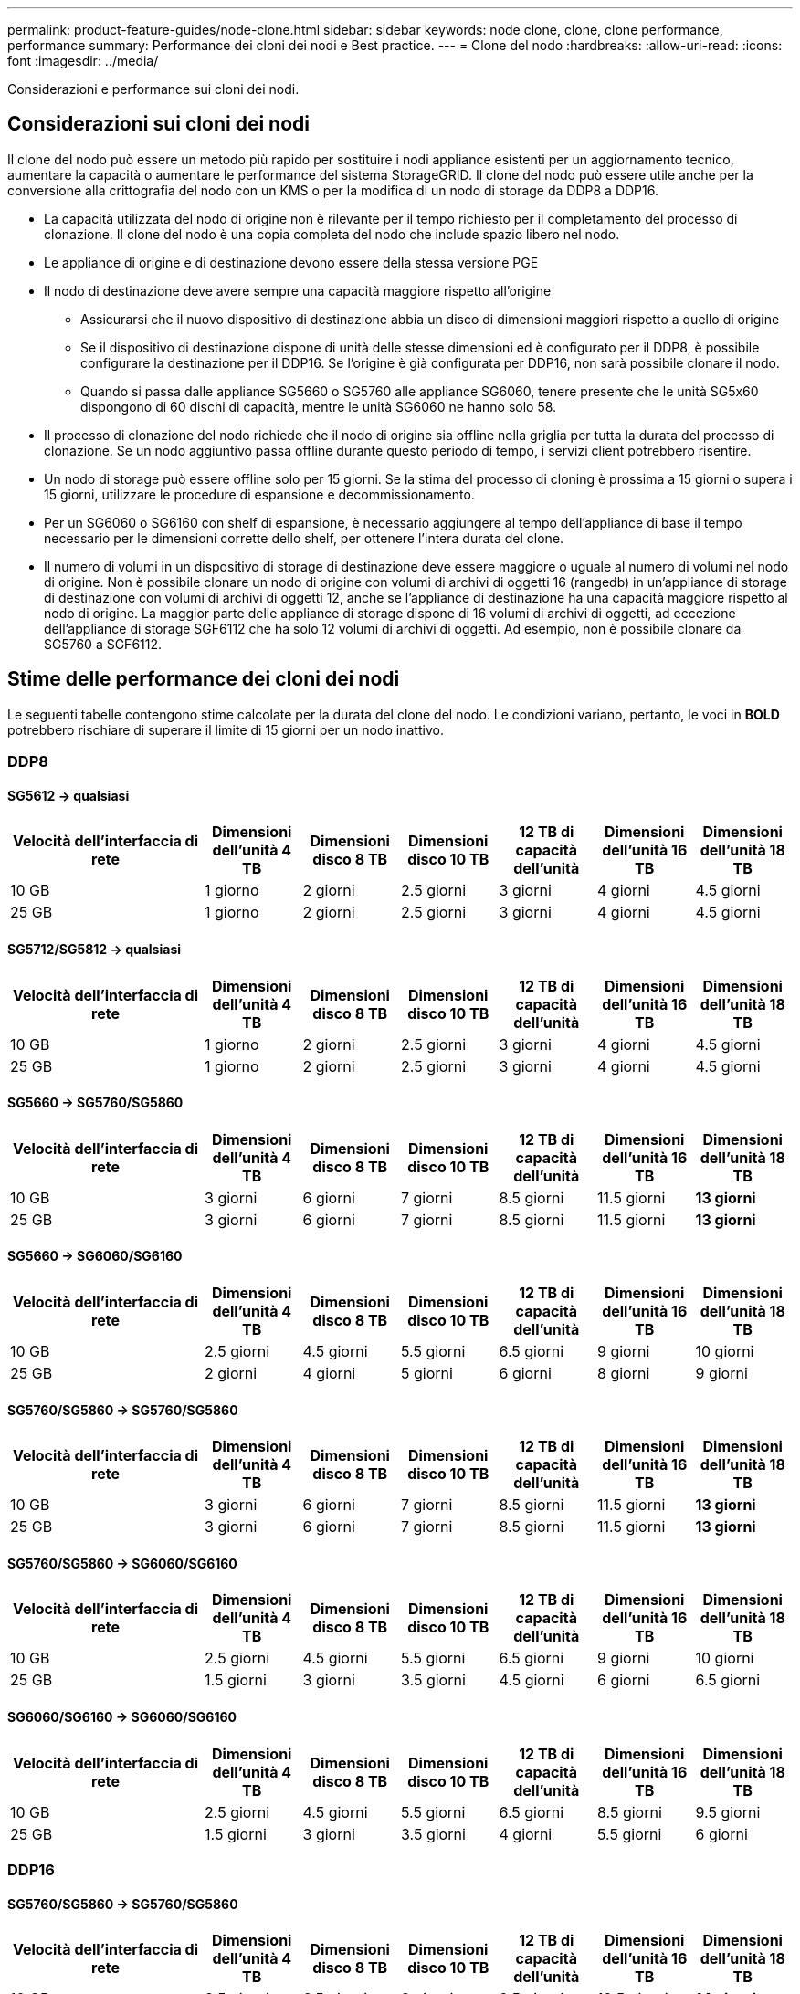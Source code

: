 ---
permalink: product-feature-guides/node-clone.html 
sidebar: sidebar 
keywords: node clone, clone, clone performance, performance 
summary: Performance dei cloni dei nodi e Best practice. 
---
= Clone del nodo
:hardbreaks:
:allow-uri-read: 
:icons: font
:imagesdir: ../media/


[role="lead"]
Considerazioni e performance sui cloni dei nodi.



== Considerazioni sui cloni dei nodi

Il clone del nodo può essere un metodo più rapido per sostituire i nodi appliance esistenti per un aggiornamento tecnico, aumentare la capacità o aumentare le performance del sistema StorageGRID. Il clone del nodo può essere utile anche per la conversione alla crittografia del nodo con un KMS o per la modifica di un nodo di storage da DDP8 a DDP16.

* La capacità utilizzata del nodo di origine non è rilevante per il tempo richiesto per il completamento del processo di clonazione. Il clone del nodo è una copia completa del nodo che include spazio libero nel nodo.
* Le appliance di origine e di destinazione devono essere della stessa versione PGE
* Il nodo di destinazione deve avere sempre una capacità maggiore rispetto all'origine
+
** Assicurarsi che il nuovo dispositivo di destinazione abbia un disco di dimensioni maggiori rispetto a quello di origine
** Se il dispositivo di destinazione dispone di unità delle stesse dimensioni ed è configurato per il DDP8, è possibile configurare la destinazione per il DDP16. Se l'origine è già configurata per DDP16, non sarà possibile clonare il nodo.
** Quando si passa dalle appliance SG5660 o SG5760 alle appliance SG6060, tenere presente che le unità SG5x60 dispongono di 60 dischi di capacità, mentre le unità SG6060 ne hanno solo 58.


* Il processo di clonazione del nodo richiede che il nodo di origine sia offline nella griglia per tutta la durata del processo di clonazione. Se un nodo aggiuntivo passa offline durante questo periodo di tempo, i servizi client potrebbero risentire.
* Un nodo di storage può essere offline solo per 15 giorni. Se la stima del processo di cloning è prossima a 15 giorni o supera i 15 giorni, utilizzare le procedure di espansione e decommissionamento.
* Per un SG6060 o SG6160 con shelf di espansione, è necessario aggiungere al tempo dell'appliance di base il tempo necessario per le dimensioni corrette dello shelf, per ottenere l'intera durata del clone.
* Il numero di volumi in un dispositivo di storage di destinazione deve essere maggiore o uguale al numero di volumi nel nodo di origine. Non è possibile clonare un nodo di origine con volumi di archivi di oggetti 16 (rangedb) in un'appliance di storage di destinazione con volumi di archivi di oggetti 12, anche se l'appliance di destinazione ha una capacità maggiore rispetto al nodo di origine. La maggior parte delle appliance di storage dispone di 16 volumi di archivi di oggetti, ad eccezione dell'appliance di storage SGF6112 che ha solo 12 volumi di archivi di oggetti. Ad esempio, non è possibile clonare da SG5760 a SGF6112.




== Stime delle performance dei cloni dei nodi

Le seguenti tabelle contengono stime calcolate per la durata del clone del nodo. Le condizioni variano, pertanto, le voci in *BOLD* potrebbero rischiare di superare il limite di 15 giorni per un nodo inattivo.



=== DDP8



==== SG5612 -> qualsiasi

[cols="2a,1a,1a,1a,1a,1a,1a"]
|===
| Velocità dell'interfaccia di rete | Dimensioni dell'unità 4 TB | Dimensioni disco 8 TB | Dimensioni disco 10 TB | 12 TB di capacità dell'unità | Dimensioni dell'unità 16 TB | Dimensioni dell'unità 18 TB 


 a| 
10 GB
 a| 
1 giorno
 a| 
2 giorni
 a| 
2.5 giorni
 a| 
3 giorni
 a| 
4 giorni
 a| 
4.5 giorni



 a| 
25 GB
 a| 
1 giorno
 a| 
2 giorni
 a| 
2.5 giorni
 a| 
3 giorni
 a| 
4 giorni
 a| 
4.5 giorni

|===


==== SG5712/SG5812 -> qualsiasi

[cols="2a,1a,1a,1a,1a,1a,1a"]
|===
| Velocità dell'interfaccia di rete | Dimensioni dell'unità 4 TB | Dimensioni disco 8 TB | Dimensioni disco 10 TB | 12 TB di capacità dell'unità | Dimensioni dell'unità 16 TB | Dimensioni dell'unità 18 TB 


 a| 
10 GB
 a| 
1 giorno
 a| 
2 giorni
 a| 
2.5 giorni
 a| 
3 giorni
 a| 
4 giorni
 a| 
4.5 giorni



 a| 
25 GB
 a| 
1 giorno
 a| 
2 giorni
 a| 
2.5 giorni
 a| 
3 giorni
 a| 
4 giorni
 a| 
4.5 giorni

|===


==== SG5660 -> SG5760/SG5860

[cols="2a,1a,1a,1a,1a,1a,1a"]
|===
| Velocità dell'interfaccia di rete | Dimensioni dell'unità 4 TB | Dimensioni disco 8 TB | Dimensioni disco 10 TB | 12 TB di capacità dell'unità | Dimensioni dell'unità 16 TB | Dimensioni dell'unità 18 TB 


 a| 
10 GB
 a| 
3 giorni
 a| 
6 giorni
 a| 
7 giorni
 a| 
8.5 giorni
 a| 
11.5 giorni
 a| 
*13 giorni*



 a| 
25 GB
 a| 
3 giorni
 a| 
6 giorni
 a| 
7 giorni
 a| 
8.5 giorni
 a| 
11.5 giorni
 a| 
*13 giorni*

|===


==== SG5660 -> SG6060/SG6160

[cols="2a,1a,1a,1a,1a,1a,1a"]
|===
| Velocità dell'interfaccia di rete | Dimensioni dell'unità 4 TB | Dimensioni disco 8 TB | Dimensioni disco 10 TB | 12 TB di capacità dell'unità | Dimensioni dell'unità 16 TB | Dimensioni dell'unità 18 TB 


 a| 
10 GB
 a| 
2.5 giorni
 a| 
4.5 giorni
 a| 
5.5 giorni
 a| 
6.5 giorni
 a| 
9 giorni
 a| 
10 giorni



 a| 
25 GB
 a| 
2 giorni
 a| 
4 giorni
 a| 
5 giorni
 a| 
6 giorni
 a| 
8 giorni
 a| 
9 giorni

|===


==== SG5760/SG5860 -> SG5760/SG5860

[cols="2a,1a,1a,1a,1a,1a,1a"]
|===
| Velocità dell'interfaccia di rete | Dimensioni dell'unità 4 TB | Dimensioni disco 8 TB | Dimensioni disco 10 TB | 12 TB di capacità dell'unità | Dimensioni dell'unità 16 TB | Dimensioni dell'unità 18 TB 


 a| 
10 GB
 a| 
3 giorni
 a| 
6 giorni
 a| 
7 giorni
 a| 
8.5 giorni
 a| 
11.5 giorni
 a| 
*13 giorni*



 a| 
25 GB
 a| 
3 giorni
 a| 
6 giorni
 a| 
7 giorni
 a| 
8.5 giorni
 a| 
11.5 giorni
 a| 
*13 giorni*

|===


==== SG5760/SG5860 -> SG6060/SG6160

[cols="2a,1a,1a,1a,1a,1a,1a"]
|===
| Velocità dell'interfaccia di rete | Dimensioni dell'unità 4 TB | Dimensioni disco 8 TB | Dimensioni disco 10 TB | 12 TB di capacità dell'unità | Dimensioni dell'unità 16 TB | Dimensioni dell'unità 18 TB 


 a| 
10 GB
 a| 
2.5 giorni
 a| 
4.5 giorni
 a| 
5.5 giorni
 a| 
6.5 giorni
 a| 
9 giorni
 a| 
10 giorni



 a| 
25 GB
 a| 
1.5 giorni
 a| 
3 giorni
 a| 
3.5 giorni
 a| 
4.5 giorni
 a| 
6 giorni
 a| 
6.5 giorni

|===


==== SG6060/SG6160 -> SG6060/SG6160

[cols="2a,1a,1a,1a,1a,1a,1a"]
|===
| Velocità dell'interfaccia di rete | Dimensioni dell'unità 4 TB | Dimensioni disco 8 TB | Dimensioni disco 10 TB | 12 TB di capacità dell'unità | Dimensioni dell'unità 16 TB | Dimensioni dell'unità 18 TB 


 a| 
10 GB
 a| 
2.5 giorni
 a| 
4.5 giorni
 a| 
5.5 giorni
 a| 
6.5 giorni
 a| 
8.5 giorni
 a| 
9.5 giorni



 a| 
25 GB
 a| 
1.5 giorni
 a| 
3 giorni
 a| 
3.5 giorni
 a| 
4 giorni
 a| 
5.5 giorni
 a| 
6 giorni

|===


=== DDP16



==== SG5760/SG5860 -> SG5760/SG5860

[cols="2a,1a,1a,1a,1a,1a,1a"]
|===
| Velocità dell'interfaccia di rete | Dimensioni dell'unità 4 TB | Dimensioni disco 8 TB | Dimensioni disco 10 TB | 12 TB di capacità dell'unità | Dimensioni dell'unità 16 TB | Dimensioni dell'unità 18 TB 


 a| 
10 GB
 a| 
3.5 giorni
 a| 
6.5 giorni
 a| 
8 giorni
 a| 
9.5 giorni
 a| 
12.5 giorni
 a| 
*14 giorni*



 a| 
25 GB
 a| 
3.5 giorni
 a| 
6.5 giorni
 a| 
8 giorni
 a| 
9.5 giorni
 a| 
12.5 giorni
 a| 
*14 giorni*

|===


==== SG5760/SG5860 -> SG6060/SG6160

[cols="2a,1a,1a,1a,1a,1a,1a"]
|===
| Velocità dell'interfaccia di rete | Dimensioni dell'unità 4 TB | Dimensioni disco 8 TB | Dimensioni disco 10 TB | 12 TB di capacità dell'unità | Dimensioni dell'unità 16 TB | Dimensioni dell'unità 18 TB 


 a| 
10 GB
 a| 
2.5 giorni
 a| 
5 giorni
 a| 
6 giorni
 a| 
7.5 giorni
 a| 
10 giorni
 a| 
11 giorni



 a| 
25 GB
 a| 
2 giorni
 a| 
3.5 giorni
 a| 
4 giorni
 a| 
5 giorni
 a| 
6.5 giorni
 a| 
7 giorni

|===


==== SG6060/SG6160 -> SG6060/SG6160

[cols="2a,1a,1a,1a,1a,1a,1a"]
|===
| Velocità dell'interfaccia di rete | Dimensioni dell'unità 4 TB | Dimensioni disco 8 TB | Dimensioni disco 10 TB | 12 TB di capacità dell'unità | Dimensioni dell'unità 16 TB | Dimensioni dell'unità 18 TB 


 a| 
10 GB
 a| 
3.5 giorni
 a| 
5 giorni
 a| 
6 giorni
 a| 
7 giorni
 a| 
9.5 giorni
 a| 
10.5 giorni



 a| 
25 GB
 a| 
2 giorni
 a| 
3 giorni
 a| 
4 giorni
 a| 
4.5 giorni
 a| 
6 giorni
 a| 
7 giorni

|===


==== Shelf di espansione (aggiunta a oltre SG6060 TB/SG6160 TB per ogni shelf sull'appliance di origine)

[cols="2a,1a,1a,1a,1a,1a,1a"]
|===
| Velocità dell'interfaccia di rete | Dimensioni dell'unità 4 TB | Dimensioni disco 8 TB | Dimensioni disco 10 TB | 12 TB di capacità dell'unità | Dimensioni dell'unità 16 TB | Dimensioni dell'unità 18 TB 


 a| 
10 GB
 a| 
3.5 giorni
 a| 
5 giorni
 a| 
6 giorni
 a| 
7 giorni
 a| 
9.5 giorni
 a| 
10.5 giorni



 a| 
25 GB
 a| 
2 giorni
 a| 
3 giorni
 a| 
4 giorni
 a| 
4.5 giorni
 a| 
6 giorni
 a| 
7 giorni

|===
_Di Aron Klein_
